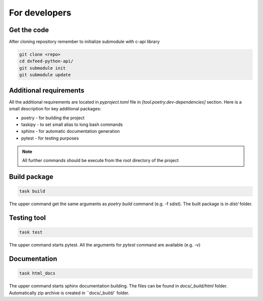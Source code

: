 .. _devs:

For developers
==============

Get the code
------------

After cloning repository remember to initialize submodule with c-api library

.. code-block:: bash

    git clone <repo>
    cd dxfeed-python-api/
    git submodule init
    git submodule update

Additional requirements
-----------------------

All the additional requirements are located in `pyproject.toml` file in
`[tool.poetry.dev-dependencies]` section. Here is a small description for key
additional packages:

* poetry - for building the project
* taskipy - to set small alias to long bash commands
* sphinx - for automatic documentation generation
* pytest - for testing purposes

.. note::
    All further commands should be execute from the root directory of the project

Build package
-------------

.. code-block:: bash

    task build

The upper command get the same arguments as `poetry build` command (e.g. -f sdist).
The built package is in `dist/` folder.

Testing tool
------------

.. code-block:: bash

    task test

The upper command starts pytest. All the arguments for `pytest` command are available (e.g. -v)

Documentation
-------------

.. code-block:: bash

    task html_docs

The upper command starts sphinx documentation building. The files can be found in
`docs/_build/html` folder. Automatically zip archive is created in ``docs/_build/` folder.